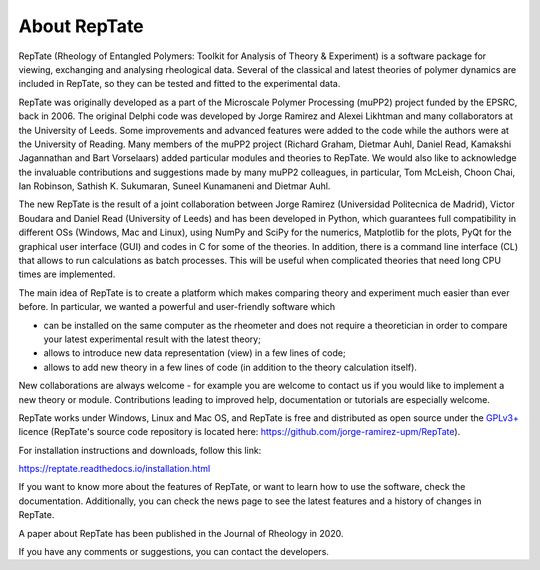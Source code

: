 =============
About RepTate 
=============

RepTate (Rheology of Entangled Polymers: Toolkit for Analysis of Theory & Experiment) is a software package for viewing, exchanging and analysing rheological data. Several of the classical and latest theories of polymer dynamics are included in RepTate, so they can be tested and fitted to the experimental data.

RepTate was originally developed as a part of the Microscale Polymer Processing (muPP2) project funded by the EPSRC, back in 2006. The original Delphi code was developed by Jorge Ramirez and Alexei Likhtman and many collaborators at the University of Leeds. Some improvements and advanced features were added to the code while the authors were at the University of Reading. Many members of the muPP2 project (Richard Graham, Dietmar Auhl, Daniel Read, Kamakshi Jagannathan and Bart Vorselaars) added particular modules and theories to RepTate. We would also like to acknowledge the invaluable contributions and suggestions made by many muPP2 colleagues, in particular, Tom McLeish, Choon Chai, Ian Robinson, Sathish K. Sukumaran, Suneel Kunamaneni and Dietmar Auhl.

The new RepTate is the result of a joint collaboration between Jorge Ramirez (Universidad Politecnica de Madrid), Victor Boudara and Daniel Read (University of Leeds) and has been developed in Python, which guarantees full compatibility in different OSs (Windows, Mac and Linux), using NumPy and SciPy for the numerics, Matplotlib for the plots, PyQt for the graphical user interface (GUI) and codes in C for some of the theories. In addition, there is a command line interface (CL) that allows to run calculations as batch processes. This will be useful when complicated theories that need long CPU times are implemented. 

The main idea of RepTate is to create a platform which makes comparing theory and experiment much easier than ever before. In particular, we wanted a powerful and user-friendly software which 

- can be installed on the same computer as the rheometer and does not require a theoretician in order to compare your latest experimental result with the latest theory;

- allows to introduce new data representation (view) in a few lines of code;

- allows to add new theory in a few lines of code (in addition to the theory calculation itself).

New collaborations are always welcome - for example you are welcome to contact us if you would like to implement a new theory or module. Contributions leading to improved help, documentation or tutorials are especially welcome.

RepTate works under Windows, Linux and Mac OS, and RepTate is free and distributed as open source under the `GPLv3+ <https://www.gnu.org/licenses/gpl-3.0.html>`_ licence (RepTate's source code repository is located here: https://github.com/jorge-ramirez-upm/RepTate).

For installation instructions and downloads, follow this link:

https://reptate.readthedocs.io/installation.html

If you want to know more about the features of RepTate, or want to learn how to use the software, check the documentation. Additionally, you can check the news page to see the latest features and a history of changes in RepTate.

A paper about RepTate has been published in the Journal of Rheology in 2020.

If you have any comments or suggestions, you can contact the developers.